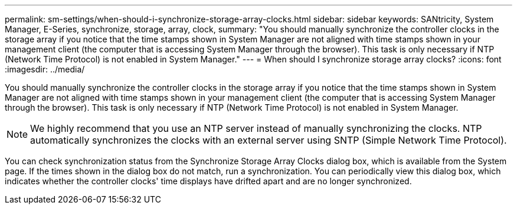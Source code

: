 ---
permalink: sm-settings/when-should-i-synchronize-storage-array-clocks.html
sidebar: sidebar
keywords: SANtricity, System Manager, E-Series, synchronize, storage, array, clock,
summary: "You should manually synchronize the controller clocks in the storage array if you notice that the time stamps shown in System Manager are not aligned with time stamps shown in your management client (the computer that is accessing System Manager through the browser). This task is only necessary if NTP (Network Time Protocol) is not enabled in System Manager."
---
= When should I synchronize storage array clocks?
:icons: font
:imagesdir: ../media/

[.lead]
You should manually synchronize the controller clocks in the storage array if you notice that the time stamps shown in System Manager are not aligned with time stamps shown in your management client (the computer that is accessing System Manager through the browser). This task is only necessary if NTP (Network Time Protocol) is not enabled in System Manager.

[NOTE]
====
We highly recommend that you use an NTP server instead of manually synchronizing the clocks. NTP automatically synchronizes the clocks with an external server using SNTP (Simple Network Time Protocol).
====

You can check synchronization status from the Synchronize Storage Array Clocks dialog box, which is available from the System page. If the times shown in the dialog box do not match, run a synchronization. You can periodically view this dialog box, which indicates whether the controller clocks' time displays have drifted apart and are no longer synchronized.
